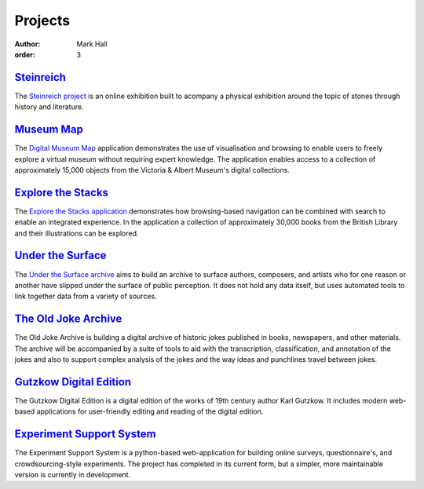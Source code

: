 Projects
########

:author: Mark Hall
:order: 3

`Steinreich <{filename}projects/steinreich.rst>`_
-------------------------------------------------

The `Steinreich project <https://steinreich.uzi.uni-halle.de>`_ is an online
exhibition built to acompany a physical exhibition around the topic of stones
through history and literature.

`Museum Map <{filename}projects/digital-museum-map.rst>`_
---------------------------------------------------------

The `Digital Museum Map`_ application demonstrates the use of visualisation and
browsing to enable users to freely explore a virtual museum without requiring
expert knowledge. The application enables access to a collection of approximately
15,000 objects from the Victoria & Albert Museum's digital collections.

.. _`Digital Museum Map`: https://museum-map.research.room3b.eu

.. class:: project-completed

`Explore the Stacks <{filename}projects/explore-the-stacks.rst>`_
-----------------------------------------------------------------

The `Explore the Stacks application`_ demonstrates how browsing-based navigation
can be combined with search to enable an integrated experience. In the
application a collection of approximately 30,000 books from the British Library
and their illustrations can be explored.

.. _`Explore the Stacks application`: https://explore-the-stacks.uzi.uni-halle.de

`Under the Surface <{filename}projects/under-the-surface.rst>`_
---------------------------------------------------------------

The `Under the Surface archive <https://under-the-surface.uzi.uni-halle.de>`_
aims to build an archive to surface authors, composers, and artists who for
one reason or another have slipped under the surface of public perception. It
does not hold any data itself, but uses automated tools to link together data
from a variety of sources.

`The Old Joke Archive <{filename}projects/the-old-joke-archive.rst>`_
---------------------------------------------------------------------

The Old Joke Archive is building a digital archive of historic jokes published
in books, newspapers, and other materials. The archive will be accompanied by a
suite of tools to aid with the transcription, classification, and annotation of
the jokes and also to support complex analysis of the jokes and the way ideas
and punchlines travel between jokes.

`Gutzkow Digital Edition <{filename}projects/gutzkow-digital-edition.rst>`_
---------------------------------------------------------------------------

The Gutzkow Digital Edition is a digital edition of the works of 19th century
author Karl Gutzkow. It includes modern web-based applications for user-friendly
editing and reading of the digital edition.

`Experiment Support System <{filename}projects/ess.rst>`_
---------------------------------------------------------

The Experiment Support System is a python-based web-application for building
online surveys, questionnaire's, and crowdsourcing-style experiments. The project
has completed in its current form, but a simpler, more maintainable version
is currently in development.
